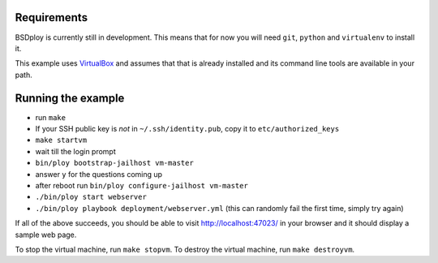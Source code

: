 Requirements
============

BSDploy is currently still in development. This means that for now you will need ``git``, ``python`` and ``virtualenv`` to install it.

This example uses `VirtualBox <https://www.virtualbox.org>`_ and assumes that that is already installed and its command line tools are available in your path.

Running the example
===================

- run ``make``
- If your SSH public key is *not* in ``~/.ssh/identity.pub``, copy it to ``etc/authorized_keys``
- ``make startvm``
- wait till the login prompt
- ``bin/ploy bootstrap-jailhost vm-master``
- answer ``y`` for the questions coming up
- after reboot run ``bin/ploy configure-jailhost vm-master``
- ``./bin/ploy start webserver``
- ``./bin/ploy playbook deployment/webserver.yml`` (this can randomly fail the first time, simply try again)

If all of the above succeeds, you should be able to visit `http://localhost:47023/ <http://localhost:47023/>`_ in your browser and it should display a sample web page.

To stop the virtual machine, run ``make stopvm``.
To destroy the virtual machine, run ``make destroyvm``.
